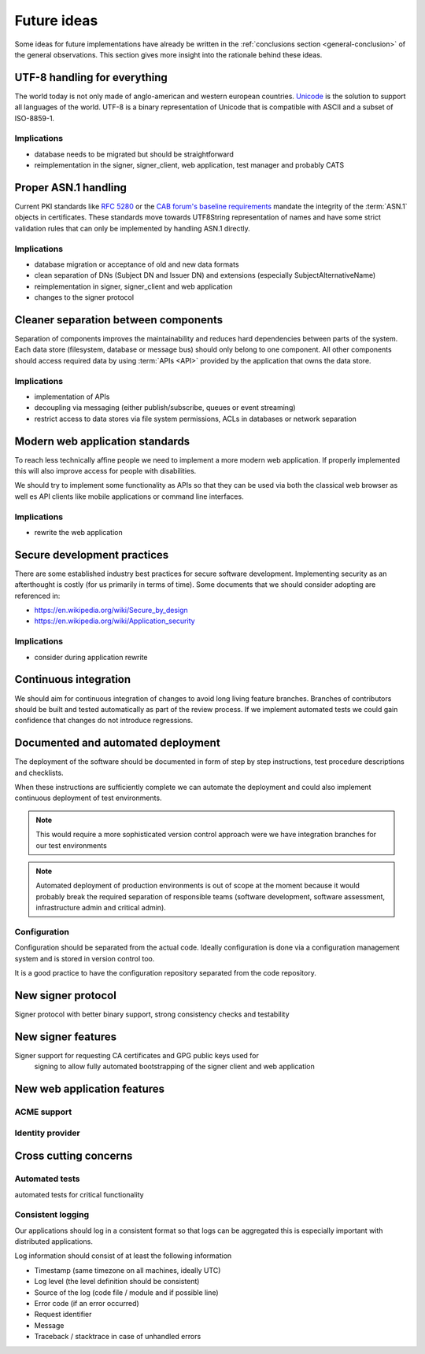 .. index:: ideas

============
Future ideas
============

Some ideas for future implementations have already be written in the
:ref:`conclusions section <general-conclusion>` of the general observations.
This section gives more insight into the rationale behind these ideas.

UTF-8 handling for everything
=============================

The world today is not only made of anglo-american and western european
countries. `Unicode`_ is the solution to support all languages of the world.
UTF-8 is a binary representation of Unicode that is compatible with ASCII and
a subset of ISO-8859-1.

.. _Unicode: https://home.unicode.org/

Implications
------------

- database needs to be migrated but should be straightforward
- reimplementation in the signer, signer_client, web application, test manager
  and probably CATS

Proper ASN.1 handling
=====================

Current PKI standards like :rfc:`5280` or the `CAB forum's baseline requirements`_
mandate the integrity of the :term:`ASN.1` objects in certificates. These standards
move towards UTF8String representation of names and have some strict validation
rules that can only be implemented by handling ASN.1 directly.

.. _CAB forum's baseline requirements: https://cabforum.org/baseline-requirements/

Implications
------------

- database migration or acceptance of old and new data formats
- clean separation of DNs (Subject DN and Issuer DN) and extensions (especially
  SubjectAlternativeName)
- reimplementation in signer, signer_client and web application
- changes to the signer protocol

Cleaner separation between components
=====================================

Separation of components improves the maintainability and reduces hard
dependencies between parts of the system. Each data store (filesystem, database
or message bus) should only belong to one component. All other components should
access required data by using :term:`APIs <API>` provided by the application
that owns the data store.

Implications
------------

- implementation of APIs
- decoupling via messaging (either publish/subscribe, queues or event streaming)
- restrict access to data stores via file system permissions, ACLs in databases
  or network separation

Modern web application standards
================================

To reach less technically affine people we need to implement a more modern web
application. If properly implemented this will also improve access for people
with disabilities.

We should try to implement some functionality as APIs so that they can be used
via both the classical web browser as well es API clients like mobile
applications or command line interfaces.

Implications
------------

- rewrite the web application

Secure development practices
============================

There are some established industry best practices for secure software
development. Implementing security as an afterthought is costly (for us
primarily in terms of time). Some documents that we should consider adopting
are referenced in:

- https://en.wikipedia.org/wiki/Secure_by_design
- https://en.wikipedia.org/wiki/Application_security

Implications
------------

- consider during application rewrite

Continuous integration
======================

We should aim for continuous integration of changes to avoid long living feature
branches. Branches of contributors should be built and tested automatically as
part of the review process. If we implement automated tests we could gain
confidence that changes do not introduce regressions.

Documented and automated deployment
===================================

The deployment of the software should be documented in form of step by step
instructions, test procedure descriptions and checklists.

When these instructions are sufficiently complete we can automate the deployment
and could also implement continuous deployment of test environments.

.. note::
   This would require a more sophisticated version control approach were we have
   integration branches for our test environments

.. note::
   Automated deployment of production environments is out of scope at the moment
   because it would probably break the required separation of responsible teams
   (software development, software assessment, infrastructure admin and critical
   admin).

.. blockdiag::
   :caption: Continous Integration / Deployment
   :desctable:

   blockdiag {
       Checkout -> Build -> Test -> Deploy -> Configure;
       Checkout  [description = "get data from code repository"];
       Build     [description = "build a release artifact including all required resources like static assets, translation files, etc."];
       Test      [description = "run test suite or ask people to manually install and test the release package"];
       Deploy    [description = "put the release bundle on a target test or production environment"];
       Configure [description = "take the necessary steps to make the application work in the target environment"];
   }

Configuration
-------------

Configuration should be separated from the actual code. Ideally configuration is
done via a configuration management system and is stored in version control too.

It is a good practice to have the configuration repository separated from the
code repository.

New signer protocol
===================

Signer protocol with better binary support, strong consistency checks and
testability

.. index:: signer

New signer features
===================

Signer support for requesting CA certificates and GPG public keys used for
  signing to allow fully automated bootstrapping of the signer client and web
  application

New web application features
============================

ACME support
------------

Identity provider
-----------------

Cross cutting concerns
======================

.. index:: tests

Automated tests
---------------

automated tests for critical functionality

.. index:: logging

Consistent logging
------------------

Our applications should log in a consistent format so that logs can be aggregated
this is especially important with distributed applications.

Log information should consist of at least the following information

- Timestamp (same timezone on all machines, ideally UTC)
- Log level (the level definition should be consistent)
- Source of the log (code file / module and if possible line)
- Error code (if an error occurred)
- Request identifier
- Message
- Traceback / stacktrace in case of unhandled errors
